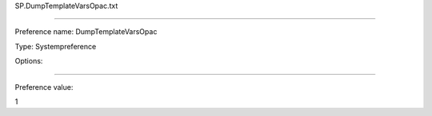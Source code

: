 SP.DumpTemplateVarsOpac.txt

----------

Preference name: DumpTemplateVarsOpac

Type: Systempreference

Options: 

----------

Preference value: 



1

























